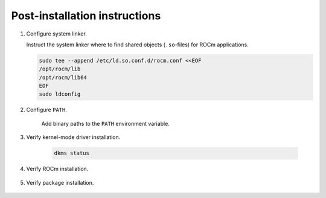 *************************************************************************
Post-installation instructions
*************************************************************************

1.  Configure system linker.

    Instruct the system linker where to find shared objects (``.so``-files) for ROCm applications.

    .. code-block:: bash

        sudo tee --append /etc/ld.so.conf.d/rocm.conf <<EOF
        /opt/rocm/lib
        /opt/rocm/lib64
        EOF
        sudo ldconfig

2. Configure ``PATH``.

    Add binary paths to the ``PATH`` environment variable.

    .. code-block:: bash
        :substitutions:

        export PATH=$PATH:/opt/rocm-|rocm_version|/bin

3. Verify kernel-mode driver installation.

    .. code-block:: bash

        dkms status

4. Verify ROCm installation.

    .. code-block:: bash
        :substitutions:

        /opt/rocm-|rocm_version|/bin/rocminfo
        /opt/rocm-|rocm_version|/bin/clinfo

5. Verify package installation.

    .. tab-set::

        .. tab-item:: Ubuntu

            .. code-block:: bash

                sudo apt list --installed

        .. tab-item:: RHEL

            .. code-block:: bash

                sudo yum list installed

        .. tab-item:: SLES

            .. code-block:: bash

                sudo zypper search --installed-only
